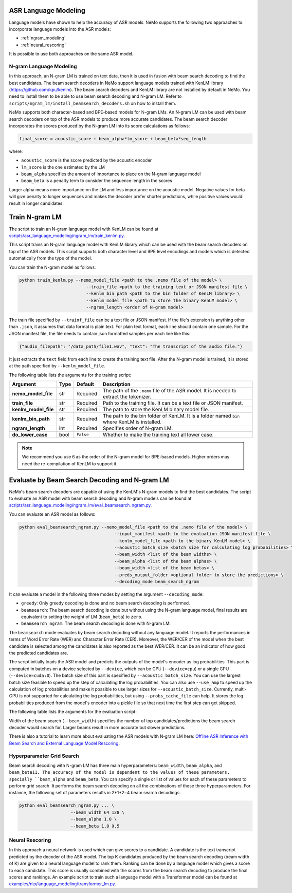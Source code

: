 ASR Language Modeling
=====================

Language models have shown to help the accuracy of ASR models. NeMo supports the following two approaches to incorporate language models into the ASR models:

- :ref:`ngram_modeling`
- :ref:`neural_rescoring`

It is possible to use both approaches on the same ASR model.


.. _ngram_modeling:


N-gram Language Modeling
------------------------

In this approach, an N-gram LM is trained on text data, then it is used in fusion with beam search decoding to find the
best candidates. The beam search decoders in NeMo support language models trained with KenLM library (`https://github.com/kpu/kenlm <https://github.com/kpu/kenlm>`__).
The beam search decoders and KenLM library are not installed by default in NeMo. You need to install them to be
able to use beam search decoding and N-gram LM. Refer to ``scripts/ngram_lm/install_beamsearch_decoders.sh`` on how to install them.

NeMo supports both character-based and BPE-based models for N-gram LMs. An N-gram LM can be used with beam search
decoders on top of the ASR models to produce more accurate candidates. The beam search decoder incorporates
the scores produced by the N-gram LM into its score calculations as follows:

.. code::

    final_score = acoustic_score + beam_alpha*lm_score + beam_beta*seq_length

where:

- ``acoustic_score`` is the score predicted by the acoustic encoder
- ``lm_score`` is the one estimated by the LM
- ``beam_alpha`` specifies the amount of importance to place on the N-gram language model
- ``beam_beta`` is a penalty term to consider the sequence length in the scores

Larger alpha means more importance on the LM and less importance on the acoustic model. Negative values for beta will give penalty 
to longer sequences and makes the decoder prefer shorter predictions, while positive values would result in longer candidates.


Train N-gram LM
===============

The script to train an N-gram language model with KenLM can be found at
`scripts/asr_language_modeling/ngram_lm/train_kenlm.py <https://github.com/NVIDIA/NeMo/blob/main/scripts/asr_language_modeling/ngram_lm/train_kenlm.py>`__.

This script trains an N-gram language model with KenLM library which can be used with the beam search decoders
on top of the ASR models. This script supports both character level and BPE level encodings and models which is
detected automatically from the type of the model.

You can train the N-gram model as follows:

.. code::

    python train_kenlm.py --nemo_model_file <path to the .nemo file of the model> \
                              --train_file <path to the training text or JSON manifest file \
                              --kenlm_bin_path <path to the bin folder of KenLM library> \
                              --kenlm_model_file <path to store the binary KenLM model> \
                              --ngram_length <order of N-gram model>

The train file specified by ``--trainf_file`` can be a text file or JSON manifest. If the file's extension is anything
other than ``.json``, it assumes that data format is plain text. For plain text format, each line should contain one
sample. For the JSON manifest file, the file needs to contain json formatted samples per each line like this:

.. code::

    {"audio_filepath": "/data_path/file1.wav", "text": "The transcript of the audio file."}

It just extracts the ``text`` field from each line to create the training text file. After the N-gram model is trained,
it is stored at the path specified by ``--kenlm_model_file``.

The following table lists the arguments for the training script:

+----------------------+----------+-------------+------------------------------------------------------------------------------------------------+
| **Argument**         | **Type** | **Default** | **Description**                                                                                |
+----------------------+----------+-------------+------------------------------------------------------------------------------------------------+
| **nemo_model_file**  | str      | Required    | The path of the ``.nemo`` file of the ASR model. It is needed to extract the tokenizer.        |
+----------------------+----------+-------------+------------------------------------------------------------------------------------------------+
| **train_file**       | str      | Required    | Path to the training file. It can be a text file or JSON manifest.                             |
+----------------------+----------+-------------+------------------------------------------------------------------------------------------------+
| **kenlm_model_file** | str      | Required    | The path to store the KenLM binary model file.                                                 |
+----------------------+----------+-------------+------------------------------------------------------------------------------------------------+
| **kenlm_bin_path**   | str      | Required    | The path to the bin folder of KenLM. It is a folder named ``bin`` where KenLM is installed.    |
+----------------------+----------+-------------+------------------------------------------------------------------------------------------------+
| **ngram_length**     | int      | Required    | Specifies order of N-gram LM.                                                                  |
+----------------------+----------+-------------+------------------------------------------------------------------------------------------------+
| **do_lower_case**    | bool     | ``False``   | Whether to make the training text all lower case.                                              |
+----------------------+----------+-------------+------------------------------------------------------------------------------------------------+

.. note:: We recommend you use 6 as the order of the N-gram model for BPE-based models. Higher orders may need the re-compilation of KenLM to support it.

Evaluate by Beam Search Decoding and N-gram LM
==============================================

NeMo's beam search decoders are capable of using the KenLM's N-gram models to find the best candidates.
The script to evaluate an ASR model with beam search decoding and N-gram models can be found at
`scripts/asr_language_modeling/ngram_lm/eval_beamsearch_ngram.py <https://github.com/NVIDIA/NeMo/blob/main/scripts/asr_language_modeling/ngram_lm/eval_beamsearch_ngram.py>`__.

You can evaluate an ASR model as follows:

.. code::

    python eval_beamsearch_ngram.py --nemo_model_file <path to the .nemo file of the model> \
                                         --input_manifest <path to the evaluation JSON manifest file \
                                         --kenlm_model_file <path to the binary KenLM model> \
                                         --acoustic_batch_size <batch size for calculating log probabilities> \
                                         --beam_width <list of the beam widths> \
                                         --beam_alpha <list of the beam alphas> \
                                         --beam_width <list of the beam betas> \
                                         --preds_output_folder <optional folder to store the predictions> \
                                         --decoding_mode beam_search_ngram

It can evaluate a model in the following three modes by setting the argument ``--decoding_mode``:

- ``greedy``: Only greedy decoding is done and no beam search decoding is performed.
- ``beamsearch``: The beam search decoding is done but without using the N-gram language model, final results are equivalent to setting the weight of LM (``beam_beta``) to ``zero``.
- ``beamsearch_ngram``: The beam search decoding is done with N-gram LM.

The ``beamsearch`` mode evaluates by beam search decoding without any language model.
It reports the performances in terms of Word Error Rate (WER) and Character Error Rate (CER). Moreover,
the WER/CER of the model when the best candidate is selected among the candidates is also reported as the best WER/CER.
It can be an indicator of how good the predicted candidates are.

The script initially loads the ASR model and predicts the outputs of the model's encoder as log probabilities.
This part is computed in batches on a device selected by ``--device``, which can be CPU (``--device=cpu``) or a
single GPU (``--device=cuda:0``). The batch size of this part is specified by ``--acoustic_batch_size``. You can use
the largest batch size feasible to speed up the step of calculating the log probabilities. You can also use ``--use_amp``
to speed up the calculation of log probabilities and make it possible to use larger sizes for ``--acoustic_batch_size``.
Currently, multi-GPU is not supported for calculating the log probabilities, but using ``--probs_cache_file`` can help.
It stores the log probabilities produced from the model's encoder into a pickle file so that next time the first step
can get skipped.

The following table lists the arguments for the evaluation script:

+-------------------------+--------+----------------------+-------------------------------------------------------------------------+
| **Argument**            |**Type**| **Default**          | **Description**                                                         |
+-------------------------+--------+----------------------+-------------------------------------------------------------------------+
| **nemo_model_file**     | str    | Required             | The path of the ``.nemo`` file of the ASR model to extract the tokenizer. |
+-------------------------+--------+----------------------+-------------------------------------------------------------------------+
| **input_manifest**      | str    | Required             | Path to the training file. It can be a text file or JSON manifest.      |
+-------------------------+--------+----------------------+-------------------------------------------------------------------------+
| **kenlm_model_file**    | str    | Required             | The path to store the KenLM binary model file.                          |
+-------------------------+--------+----------------------+-------------------------------------------------------------------------+
| **preds_output_folder** | str    | ``None``             | The path to an optional folder to store the predictions.                |
+-------------------------+--------+----------------------+-------------------------------------------------------------------------+
| **probs_cache_file**    | str    | ``None``             | The cache file for storing the outputs of the model.                    |
+-------------------------+--------+----------------------+-------------------------------------------------------------------------+
| **acoustic_batch_size** | int    | 16                   | The batch size to calculate log probabilities.                          |
+-------------------------+--------+----------------------+-------------------------------------------------------------------------+
| **use_amp**             | bool   | ``False``            | Whether to use AMP if available to calculate log probabilities.         |
+-------------------------+--------+----------------------+-------------------------------------------------------------------------+
| **device**              | str    | ``cuda``             | The device to load the model onto to calculate log probabilities.       |
|                         |        |                      | It can ``cpu``, ``cuda``, ``cuda:0``, ``cuda:1``, ...                   |
+-------------------------+--------+----------------------+-------------------------------------------------------------------------+
| **decoding_mode**       | str    | ``beamsearch_ngram`` | The decoding scheme to be used for evaluation.                          |
+-------------------------+--------+----------------------+-------------------------------------------------------------------------+
| **beam_width**          | float  | Required             | The width or list of the widths of the beam search decoding.            |
+-------------------------+--------+----------------------+-------------------------------------------------------------------------+
| **beam_alpha**          | float  | Required             | The alpha parameter or list of the alphas for the beam search decoding. |
+-------------------------+--------+----------------------+-------------------------------------------------------------------------+
| **beam_beta**           | float  | Required             | The beta parameter or list of the betas for the beam search decoding.   |
+-------------------------+--------+----------------------+-------------------------------------------------------------------------+
| **beam_batch_size**     | int    | ``128``              | The batch size to be used for beam search decoding.                     |
|                         |        |                      | Larger batch size can be a little faster, but uses larger memory.       |
+-------------------------+--------+----------------------+-------------------------------------------------------------------------+

Width of the beam search (``--beam_width``) specifies the number of top candidates/predictions the beam search decoder
would search for. Larger beams result in more accurate but slower predictions.

There is also a tutorial to learn more about evaluating the ASR models with N-gram LM here:
`Offline ASR Inference with Beam Search and External Language Model Rescoring <https://colab.research.google.com/github/NVIDIA/NeMo/blob/r1.0.0rc1/tutorials/asr/Offline_ASR.ipynb>`_.

Hyperparameter Grid Search
--------------------------

Beam search decoding with N-gram LM has three main hyperparameters: ``beam_width``, ``beam_alpha``, and ``beam_beta11.
The accuracy of the model is dependent to the values of these parameters, specially ``beam_alpha`` and ``beam_beta``.
You can specify a single or list of values for each of these parameters to perform grid search. It performs the
beam search decoding on all the combinations of these three hyperparameters.
For instance, the following set of parameters results in 2*1*2=4 beam search decodings:

.. code::

    python eval_beamsearch_ngram.py ... \
                        --beam_width 64 128 \
                        --beam_alpha 1.0 \
                        --beam_beta 1.0 0.5


.. _neural_rescoring:


Neural Rescoring
----------------

In this approach a neural network is used which can give scores to a candidate. A candidate is the text transcript predicted by the decoder of the ASR model.
The top K candidates produced by the beam search decoding (beam width of K) are given to a neural language model to rank them.
Ranking can be done by a language model which gives a score to each candidate. This score is usually combined with the scores from the 
beam search decoding to produce the final scores and rankings. An example script to train such a language model with a Transformer 
model can be found at `examples/nlp/language_modeling/transformer_lm.py <https://github.com/NVIDIA/NeMo/blob/main/examples/nlp/language_modeling/transformer_lm.py>`__.
